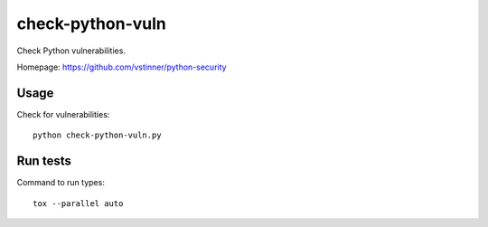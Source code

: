 *****************
check-python-vuln
*****************

Check Python vulnerabilities.

Homepage: https://github.com/vstinner/python-security

Usage
=====

Check for vulnerabilities::

    python check-python-vuln.py

Run tests
=========

Command to run types::

    tox --parallel auto
